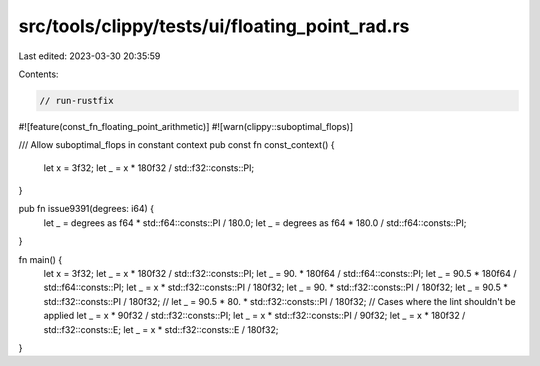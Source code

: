 src/tools/clippy/tests/ui/floating_point_rad.rs
===============================================

Last edited: 2023-03-30 20:35:59

Contents:

.. code-block:: rs

    // run-rustfix
#![feature(const_fn_floating_point_arithmetic)]
#![warn(clippy::suboptimal_flops)]

/// Allow suboptimal_flops in constant context
pub const fn const_context() {
    let x = 3f32;
    let _ = x * 180f32 / std::f32::consts::PI;
}

pub fn issue9391(degrees: i64) {
    let _ = degrees as f64 * std::f64::consts::PI / 180.0;
    let _ = degrees as f64 * 180.0 / std::f64::consts::PI;
}

fn main() {
    let x = 3f32;
    let _ = x * 180f32 / std::f32::consts::PI;
    let _ = 90. * 180f64 / std::f64::consts::PI;
    let _ = 90.5 * 180f64 / std::f64::consts::PI;
    let _ = x * std::f32::consts::PI / 180f32;
    let _ = 90. * std::f32::consts::PI / 180f32;
    let _ = 90.5 * std::f32::consts::PI / 180f32;
    // let _ = 90.5 * 80. * std::f32::consts::PI / 180f32;
    // Cases where the lint shouldn't be applied
    let _ = x * 90f32 / std::f32::consts::PI;
    let _ = x * std::f32::consts::PI / 90f32;
    let _ = x * 180f32 / std::f32::consts::E;
    let _ = x * std::f32::consts::E / 180f32;
}


